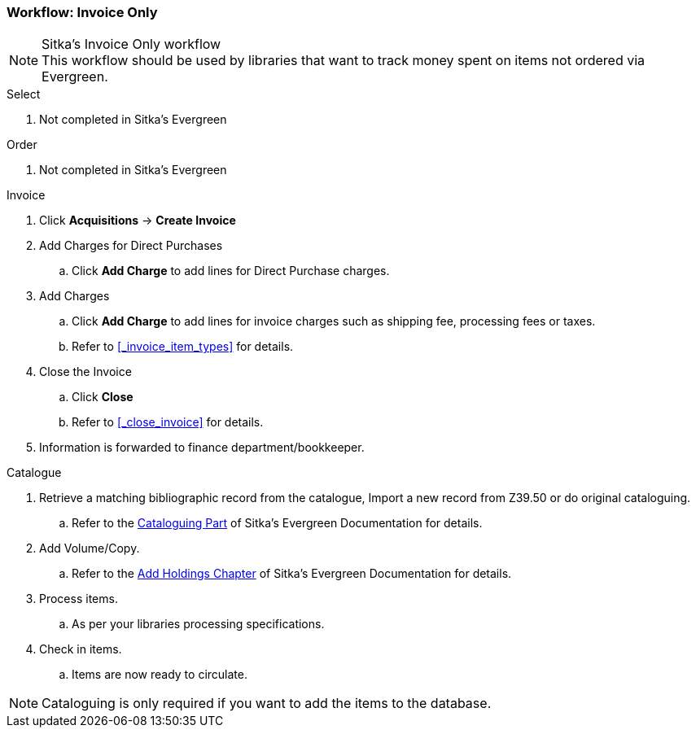 Workflow: Invoice Only
~~~~~~~~~~~~~~~~~~~~~~

.Sitka's Invoice Only workflow
NOTE: This workflow should be used by libraries that want to track money spent on items not ordered via Evergreen.

.Select
. Not completed in Sitka's Evergreen

.Order
. Not completed in Sitka's Evergreen

.Invoice
. Click *Acquisitions* -> *Create Invoice*
. Add Charges for Direct Purchases
.. Click *Add Charge* to add lines for Direct Purchase charges.
. Add Charges
.. Click *Add Charge* to add lines for invoice charges such as shipping fee, processing fees or taxes.
.. Refer to xref:_invoice_item_types[] for details.
. Close the Invoice
.. Click *Close*
.. Refer to xref:_close_invoice[] for details.
. Information is forwarded to finance department/bookkeeper.

.Catalogue
. Retrieve a matching bibliographic record from the catalogue, Import a new record from Z39.50 or do original cataloguing.
.. Refer to the http://docs.libraries.coop/sitka/_cataloguing_2.html[Cataloguing Part] of Sitka's Evergreen Documentation for details.
. Add Volume/Copy.
.. Refer to the http://docs.libraries.coop/sitka/add_holdings.html[Add Holdings Chapter] of Sitka's Evergreen Documentation for details.
. Process items.
.. As per your libraries processing specifications.
. Check in items.
.. Items are now ready to circulate.

NOTE: Cataloguing is only required if you want to add the items to the database.
